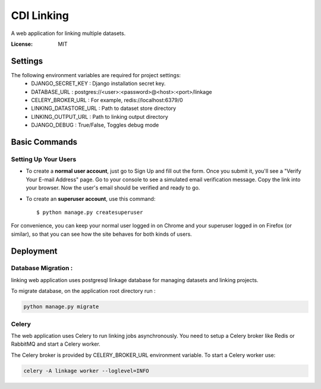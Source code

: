 CDI Linking
===========

A web application for linking multiple datasets.

.. image:: https://img.shields.io/badge/built%20with-Cookiecutter%20Django-ff69b4.svg
     :target: https://github.com/pydanny/cookiecutter-django/
     :alt: Built with Cookiecutter Django


:License: MIT


Settings
--------

The following environment variables are required for project settings:
    - DJANGO_SECRET_KEY : Django installation secret key.
    - DATABASE_URL : postgres://<user>:<password>@<host>:<port>/linkage
    - CELERY_BROKER_URL : For example, redis://localhost:6379/0
    - LINKING_DATASTORE_URL : Path to dataset store directory
    - LINKING_OUTPUT_URL : Path to linking output directory
    - DJANGO_DEBUG : True/False, Toggles debug mode


Basic Commands
--------------

Setting Up Your Users
^^^^^^^^^^^^^^^^^^^^^

* To create a **normal user account**, just go to Sign Up and fill out the form. Once you submit it, you'll see a "Verify Your E-mail Address" page. Go to your console to see a simulated email verification message. Copy the link into your browser. Now the user's email should be verified and ready to go.

* To create an **superuser account**, use this command::

    $ python manage.py createsuperuser

For convenience, you can keep your normal user logged in on Chrome and your superuser logged in on Firefox (or similar), so that you can see how the site behaves for both kinds of users.

Deployment
----------

Database Migration :
^^^^^^^^^^^^^^^^^^^^

linking web application uses postgresql linkage database for managing datasets and linking projects.


To migrate database, on the application root directory run :

.. code:: python

    python manage.py migrate



Celery
^^^^^^

The web application uses Celery to run linking jobs asynchronously. You need to setup a Celery broker like Redis or
RabbitMQ and start a Celery worker.

The Celery broker is provided by CELERY_BROKER_URL environment variable. To start a Celery worker use:

.. code:: sh

    celery -A linkage worker --loglevel=INFO

